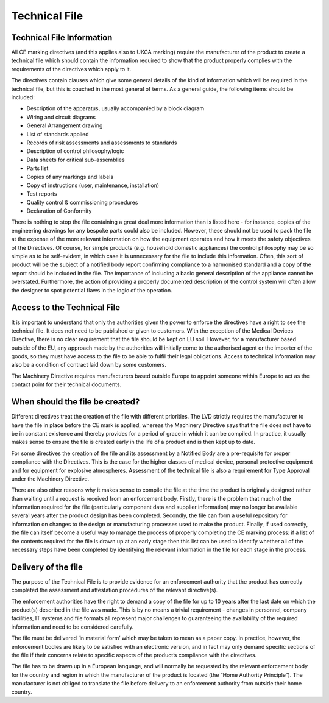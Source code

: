 Technical File
==============

Technical File Information
~~~~~~~~~~~~~~~~~~~~~~~~~~

All CE marking directives (and this applies also to UKCA marking)
require the manufacturer of the product to create a technical file which
should contain the information required to show that the product
properly complies with the requirements of the directives which apply to
it.

The directives contain clauses which give some general details of the
kind of information which will be required in the technical file, but
this is couched in the most general of terms. As a general guide, the
following items should be included:

-  Description of the apparatus, usually accompanied by a block diagram
-  Wiring and circuit diagrams
-  General Arrangement drawing
-  List of standards applied
-  Records of risk assessments and assessments to standards
-  Description of control philosophy/logic
-  Data sheets for critical sub-assemblies
-  Parts list
-  Copies of any markings and labels
-  Copy of instructions (user, maintenance, installation)
-  Test reports
-  Quality control & commissioning procedures
-  Declaration of Conformity

There is nothing to stop the file containing a great deal more
information than is listed here - for instance, copies of the
engineering drawings for any bespoke parts could also be included.
However, these should not be used to pack the file at the expense of the
more relevant information on how the equipment operates and how it meets
the safety objectives of the Directives. Of course, for simple products
(e.g. household domestic appliances) the control philosophy may be so
simple as to be self-evident, in which case it is unnecessary for the
file to include this information. Often, this sort of product will be
the subject of a notified body report confirming compliance to a
harmonised standard and a copy of the report should be included in the
file. The importance of including a basic general description of the
appliance cannot be overstated. Furthermore, the action of providing a
properly documented description of the control system will often allow
the designer to spot potential flaws in the logic of the operation.

Access to the Technical File
~~~~~~~~~~~~~~~~~~~~~~~~~~~~

It is important to understand that only the authorities given the power
to enforce the directives have a right to see the technical file. It
does not need to be published or given to customers. With the exception
of the Medical Devices Directive, there is no clear requirement that the
file should be kept on EU soil. However, for a manufacturer based
outside of the EU, any approach made by the authorities will initially
come to the authorised agent or the importer of the goods, so they must
have access to the file to be able to fulfil their legal obligations.
Access to technical information may also be a condition of contract laid
down by some customers.

The Machinery Directive requires manufacturers based outside Europe to
appoint someone within Europe to act as the contact point for their
technical documents.

When should the file be created?
~~~~~~~~~~~~~~~~~~~~~~~~~~~~~~~~

Different directives treat the creation of the file with different
priorities. The LVD strictly requires the manufacturer to have the file
in place before the CE mark is applied, whereas the Machinery Directive
says that the file does not have to be in constant existence and thereby
provides for a period of grace in which it can be compiled. In practice,
it usually makes sense to ensure the file is created early in the life
of a product and is then kept up to date.

For some directives the creation of the file and its assessment by a
Notified Body are a pre-requisite for proper compliance with the
Directives. This is the case for the higher classes of medical device,
personal protective equipment and for equipment for explosive
atmospheres. Assessment of the technical file is also a requirement for
Type Approval under the Machinery Directive.

There are also other reasons why it makes sense to compile the file at
the time the product is originally designed rather than waiting until a
request is received from an enforcement body. Firstly, there is the
problem that much of the information required for the file (particularly
component data and supplier information) may no longer be available
several years after the product design has been completed. Secondly, the
file can form a useful repository for information on changes to the
design or manufacturing processes used to make the product. Finally, if
used correctly, the file can itself become a useful way to manage the
process of properly completing the CE marking process: if a list of the
contents required for the file is drawn up at an early stage then this
list can be used to identify whether all of the necessary steps have
been completed by identifying the relevant information in the file for
each stage in the process.

Delivery of the file
~~~~~~~~~~~~~~~~~~~~

The purpose of the Technical File is to provide evidence for an
enforcement authority that the product has correctly completed the
assessment and attestation procedures of the relevant directive(s).

The enforcement authorities have the right to demand a copy of the file
for up to 10 years after the last date on which the product(s) described
in the file was made. This is by no means a trivial requirement -
changes in personnel, company facilities, IT systems and file formats
all represent major challenges to guaranteeing the availability of the
required information and need to be considered carefully.

The file must be delivered ‘in material form’ which may be taken to mean
as a paper copy. In practice, however, the enforcement bodies are likely
to be satisfied with an electronic version, and in fact may only demand
specific sections of the file if their concerns relate to specific
aspects of the product’s compliance with the directives.

The file has to be drawn up in a European language, and will normally be
requested by the relevant enforcement body for the country and region in
which the manufacturer of the product is located (the “Home Authority
Principle”). The manufacturer is not obliged to translate the file
before delivery to an enforcement authority from outside their home
country.

